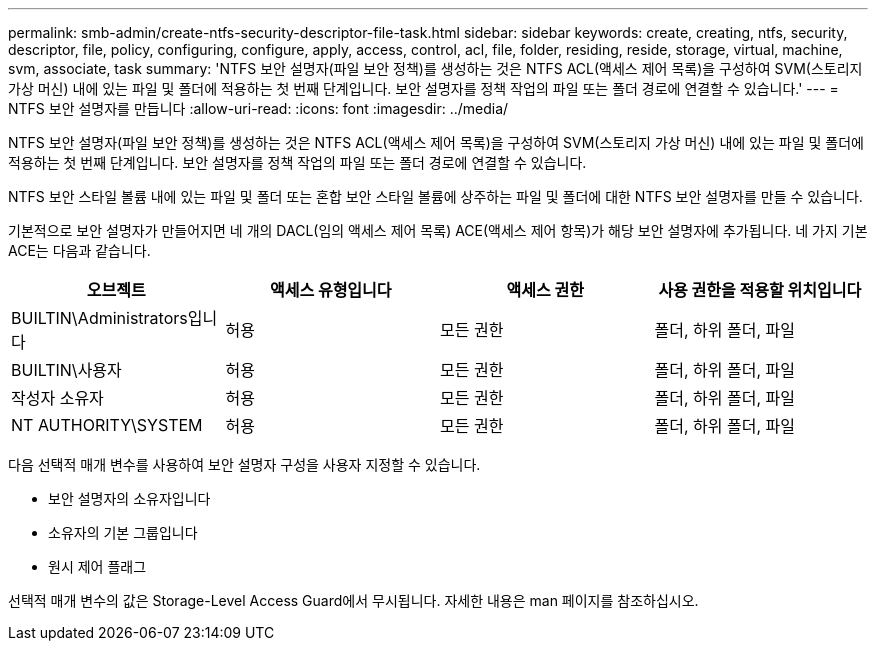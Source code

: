 ---
permalink: smb-admin/create-ntfs-security-descriptor-file-task.html 
sidebar: sidebar 
keywords: create, creating, ntfs, security, descriptor, file, policy, configuring, configure, apply, access, control, acl, file, folder, residing, reside, storage, virtual, machine, svm, associate, task 
summary: 'NTFS 보안 설명자(파일 보안 정책)를 생성하는 것은 NTFS ACL(액세스 제어 목록)을 구성하여 SVM(스토리지 가상 머신) 내에 있는 파일 및 폴더에 적용하는 첫 번째 단계입니다. 보안 설명자를 정책 작업의 파일 또는 폴더 경로에 연결할 수 있습니다.' 
---
= NTFS 보안 설명자를 만듭니다
:allow-uri-read: 
:icons: font
:imagesdir: ../media/


[role="lead"]
NTFS 보안 설명자(파일 보안 정책)를 생성하는 것은 NTFS ACL(액세스 제어 목록)을 구성하여 SVM(스토리지 가상 머신) 내에 있는 파일 및 폴더에 적용하는 첫 번째 단계입니다. 보안 설명자를 정책 작업의 파일 또는 폴더 경로에 연결할 수 있습니다.

NTFS 보안 스타일 볼륨 내에 있는 파일 및 폴더 또는 혼합 보안 스타일 볼륨에 상주하는 파일 및 폴더에 대한 NTFS 보안 설명자를 만들 수 있습니다.

기본적으로 보안 설명자가 만들어지면 네 개의 DACL(임의 액세스 제어 목록) ACE(액세스 제어 항목)가 해당 보안 설명자에 추가됩니다. 네 가지 기본 ACE는 다음과 같습니다.

|===
| 오브젝트 | 액세스 유형입니다 | 액세스 권한 | 사용 권한을 적용할 위치입니다 


 a| 
BUILTIN\Administrators입니다
 a| 
허용
 a| 
모든 권한
 a| 
폴더, 하위 폴더, 파일



 a| 
BUILTIN\사용자
 a| 
허용
 a| 
모든 권한
 a| 
폴더, 하위 폴더, 파일



 a| 
작성자 소유자
 a| 
허용
 a| 
모든 권한
 a| 
폴더, 하위 폴더, 파일



 a| 
NT AUTHORITY\SYSTEM
 a| 
허용
 a| 
모든 권한
 a| 
폴더, 하위 폴더, 파일

|===
다음 선택적 매개 변수를 사용하여 보안 설명자 구성을 사용자 지정할 수 있습니다.

* 보안 설명자의 소유자입니다
* 소유자의 기본 그룹입니다
* 원시 제어 플래그


선택적 매개 변수의 값은 Storage-Level Access Guard에서 무시됩니다. 자세한 내용은 man 페이지를 참조하십시오.
